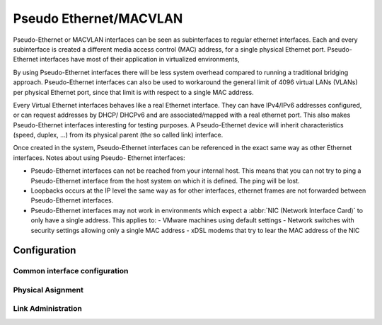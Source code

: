 .. _pseudo-ethernet-interface:

#######################
Pseudo Ethernet/MACVLAN
#######################

Pseudo-Ethernet or MACVLAN interfaces can be seen as subinterfaces to regular
ethernet interfaces. Each and every subinterface is created a different media
access control (MAC) address, for a single physical Ethernet port. Pseudo-
Ethernet interfaces have most of their application in virtualized environments,

By using Pseudo-Ethernet interfaces there will be less system overhead compared
to running a traditional bridging approach. Pseudo-Ethernet interfaces can also
be used to workaround the general limit of 4096 virtual LANs (VLANs) per
physical Ethernet port, since that limit is with respect to a single MAC
address.

Every Virtual Ethernet interfaces behaves like a real Ethernet interface. They
can have IPv4/IPv6 addresses configured, or can request addresses by DHCP/
DHCPv6 and are associated/mapped with a real ethernet port. This also makes
Pseudo-Ethernet interfaces interesting for testing purposes. A Pseudo-Ethernet
device will inherit characteristics (speed, duplex, ...) from its physical
parent (the so called link) interface.

Once created in the system, Pseudo-Ethernet interfaces can be referenced in
the exact same way as other Ethernet interfaces. Notes about using Pseudo-
Ethernet interfaces:

* Pseudo-Ethernet interfaces can not be reached from your internal host. This
  means that you can not try to ping a Pseudo-Ethernet interface from the host
  system on which it is defined. The ping will be lost.
* Loopbacks occurs at the IP level the same way as for other interfaces,
  ethernet frames are not forwarded between Pseudo-Ethernet interfaces.
* Pseudo-Ethernet interfaces may not work in environments which expect a
  :abbr:`NIC (Network Interface Card)` to only have a single address. This
  applies to:
  - VMware machines using default settings
  - Network switches with security settings allowing only a single MAC address
  - xDSL modems that try to lear the MAC address of the NIC

Configuration
=============

Common interface configuration
------------------------------

.. cmdinclude:: ../_include/interface-common-with-dhcp.txt
   :var0: pseudo-ethernet
   :var1: peth0

Physical Asignment
------------------

.. cfgcmd:: set interfaces pseudo-ethernet <interface> source-interface <ethX>

   Specifies the physical `<ethX>` Ethernet interface associated with a Pseudo
   Ethernet `<interface>`.

Link Administration
-------------------

.. cfgcmd:: set interfaces pseudo-ethernet <interface> description <description>

   Assign given `<description>` to interface. Description will also be passed
   to SNMP monitoring systems.

.. cfgcmd:: set interfaces pseudo-ethernet <interface> disable

   Disable given `<interface>`. It will be placed in administratively down
   (``A/D``) state.

.. cfgcmd:: set interfaces pseudo-ethernet <interface> mac <mac-address>

   Configure user defined :abbr:`MAC (Media Access Control)` address on given
   `<interface>`.

